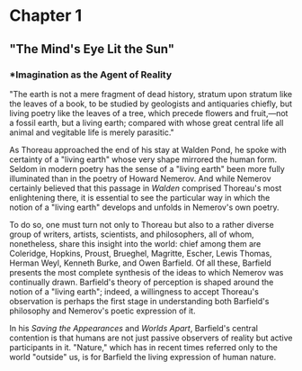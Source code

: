 #+TITLE Howard Nemerov and Objective Idealism

* Chapter 1
  :PROPERTIES:
  :CUSTOM_ID: chapter-1
  :END:

** "The Mind's Eye Lit the Sun"
   :PROPERTIES:
   :CUSTOM_ID: the-minds-eye-lit-the-sun
   :END:

*** *Imagination as the Agent of Reality
    :PROPERTIES:
    :CUSTOM_ID: imagination-as-the-agent-of-reality
    :END:

"The earth is not a mere fragment of dead history, stratum upon stratum like the leaves of a book, to be studied by geologists and antiquaries chiefly, but living poetry like the leaves of a tree, which precede flowers and fruit,---not a fossil earth, but a living earth; compared with whose great central life all animal and vegitable life is merely parasitic."

As Thoreau approached the end of his stay at Walden Pond, he spoke with certainty of a "living earth" whose very shape mirrored the human form. Seldom in modern poetry has the sense of a "living earth" been more fully illuminated than in the poetry of Howard Nemerov. And while Nemerov certainly believed that this passage in /Walden/ comprised Thoreau's most enlightening there, it is essential to see the particular way in which the notion of a "living earth" develops and unfolds in Nemerov's own poetry.

To do so, one must turn not only to Thoreau but also to a rather diverse group of writers, artists, scientists, and philosophers, all of whom, nonetheless, share this insight into the world: chief among them are Coleridge, Hopkins, Proust, Brueghel, Magritte, Escher, Lewis Thomas, Herman Weyl, Kenneth Burke, and Owen Barfield. Of all these, Barfield presents the most complete synthesis of the ideas to which Nemerov was continually drawn. Barfield's theory of perception is shaped around the notion of a "living earth"; indeed, a willingness to accept Thoreau's observation is perhaps the first stage in understanding both Barfield's philosophy and Nemerov's poetic expression of it.

In his /Saving the Appearances/ and /Worlds Apart/, Barfield's central contention is that humans are not just passive observers of reality but active participants in it. "Nature," which has in recent times referred only to the world "outside" us, is for Barfield the living expression of human nature.

